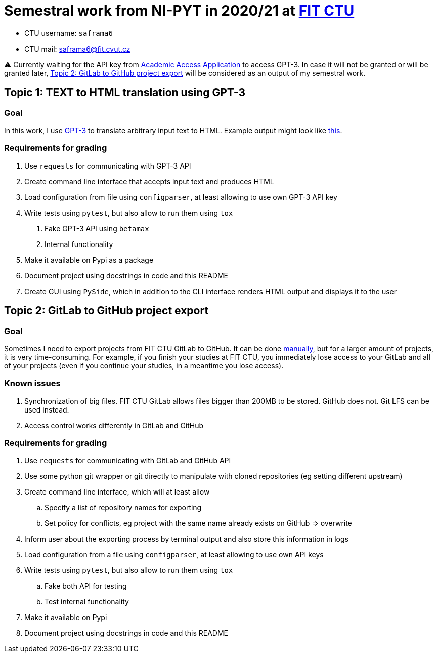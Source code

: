 = Semestral work from NI-PYT in 2020/21 at https://old.fit.cvut.cz/en[FIT CTU]

* CTU username: `saframa6`
* CTU mail: saframa6@fit.cvut.cz

⚠️ Currently waiting for the API key from https://beta.openai.com/?demo=5[Academic Access Application] to access GPT-3. In case it will not be granted or will be granted later, <<alternative>> will be considered as an output of my semestral work.

== Topic 1: TEXT to HTML translation using GPT-3

=== Goal

In this work, I use https://en.wikipedia.org/wiki/GPT-3[GPT-3] to translate arbitrary input text to HTML. Example output might look like https://twitter.com/sharifshameem/status/1282676454690451457[this].

=== Requirements for grading

1. Use `requests` for communicating with GPT-3 API
2. Create command line interface that accepts input text and produces HTML
3. Load configuration from file using `configparser`, at least allowing to use own GPT-3 API key
4. Write tests using `pytest`, but also allow to run them using `tox`
	. Fake GPT-3 API using `betamax`
	. Internal functionality
5. Make it available on Pypi as a package
6. Document project using docstrings in code and this README
7. Create GUI using `PySide`, which in addition to the CLI interface renders HTML output and displays it to the user

[#alternative]
== Topic 2: GitLab to GitHub project export

=== Goal
Sometimes I need to export projects from FIT CTU GitLab to GitHub. It can be done https://stackoverflow.com/a/22266000/6784881[manually], but for a larger amount of projects, it is very time-consuming. For example, if you finish your studies at FIT CTU, you immediately lose access to your GitLab and all of your projects (even if you continue your studies, in a meantime you lose access).

=== Known issues
1. Synchronization of big files. FIT CTU GitLab allows files bigger than 200MB to be stored. GitHub does not. Git LFS can be used instead.
2. Access control works differently in GitLab and GitHub


=== Requirements for grading
. Use `requests` for communicating with GitLab and GitHub API
. Use some python git wrapper or git directly to manipulate with cloned repositories (eg setting different upstream)
. Create command line interface, which will at least allow
	.. Specify a list of repository names for exporting
	.. Set policy for conflicts, eg project with the same name already exists on GitHub => overwrite
. Inform user about the exporting process by terminal output and also store this information in logs
. Load configuration from a file using `configparser`, at least allowing to use own API keys
. Write tests using `pytest`, but also allow to run them using `tox`
	.. Fake both API for testing
	.. Test internal functionality
. Make it available on Pypi
. Document project using docstrings in code and this README
